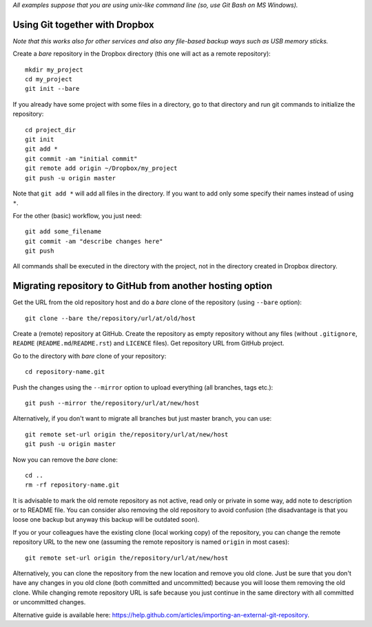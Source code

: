 *All examples suppose that you are using unix-like command line (so, use Git Bash on MS Windows).*


Using Git together with Dropbox
===============================

*Note that this works also for other services and also any file-based backup ways such as USB memory sticks.*

Create a *bare* repository in the Dropbox directory (this one will act as a remote repository)::

    mkdir my_project
    cd my_project
    git init --bare

If you already have some project with some files in a directory, go to that directory and run git commands to initialize the repository::

    cd project_dir
    git init
    git add *
    git commit -am "initial commit"
    git remote add origin ~/Dropbox/my_project
    git push -u origin master

Note that ``git add *`` will add all files in the directory. If you want to add only some specify their names instead of using ``*``.

For the other (basic) workflow, you just need::

    git add some_filename
    git commit -am "describe changes here"
    git push

All commands shall be executed in the directory with the project, not in the directory created in Dropbox directory.


Migrating repository to GitHub from another hosting option
==========================================================

Get the URL from the old repository host and do a *bare* clone of the repository (using ``--bare`` option)::

    git clone --bare the/repository/url/at/old/host

Create a (remote) repository at GitHub. Create the repository as empty repository without any files (without ``.gitignore``, ``README`` (``README.md``/``README.rst``) and ``LICENCE`` files). Get repository URL from GitHub project.

Go to the directory with *bare* clone of your repository::

    cd repository-name.git

Push the changes using the ``--mirror`` option to upload everything (all branches, tags etc.)::

    git push --mirror the/repository/url/at/new/host

Alternatively, if you don't want to migrate all branches but just master branch, you can use::

    git remote set-url origin the/repository/url/at/new/host
    git push -u origin master

Now you can remove the *bare* clone::

    cd ..
    rm -rf repository-name.git

It is advisable to mark the old remote repository as not active, read only or private in some way, add note to description or to README file. You can consider also removing the old repository to avoid confusion (the disadvantage is that you loose one backup but anyway this backup will be outdated soon).

If you or your colleagues have the existing clone (local working copy) of the repository, you can change the remote repository URL to the new one (assuming the remote repository is named ``origin`` in most cases)::

    git remote set-url origin the/repository/url/at/new/host

Alternatively, you can clone the repository from the new location and remove you old clone. Just be sure that you don't have any changes in you old clone (both committed and uncommitted) because you will loose them removing the old clone. While changing remote repository URL is safe because you just continue in the same directory with all committed or uncommitted changes.

Alternative guide is available here: https://help.github.com/articles/importing-an-external-git-repository.
